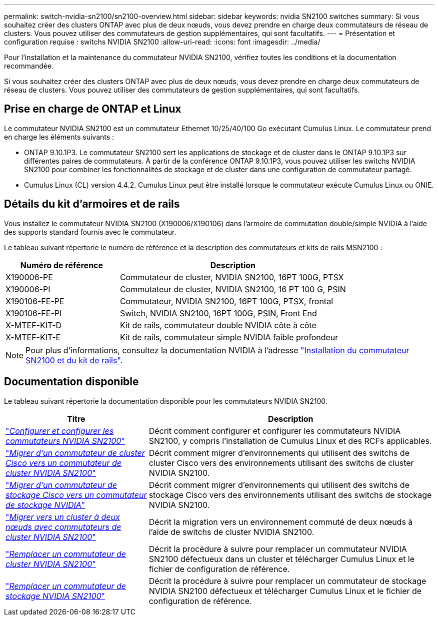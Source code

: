 ---
permalink: switch-nvidia-sn2100/sn2100-overview.html 
sidebar: sidebar 
keywords: nvidia SN2100 switches 
summary: Si vous souhaitez créer des clusters ONTAP avec plus de deux nœuds, vous devez prendre en charge deux commutateurs de réseau de clusters. Vous pouvez utiliser des commutateurs de gestion supplémentaires, qui sont facultatifs. 
---
= Présentation et configuration requise : switchs NVIDIA SN2100
:allow-uri-read: 
:icons: font
:imagesdir: ../media/


[role="lead"]
Pour l'installation et la maintenance du commutateur NVIDIA SN2100, vérifiez toutes les conditions et la documentation recommandée.

Si vous souhaitez créer des clusters ONTAP avec plus de deux nœuds, vous devez prendre en charge deux commutateurs de réseau de clusters. Vous pouvez utiliser des commutateurs de gestion supplémentaires, qui sont facultatifs.



== Prise en charge de ONTAP et Linux

Le commutateur NVIDIA SN2100 est un commutateur Ethernet 10/25/40/100 Go exécutant Cumulus Linux. Le commutateur prend en charge les éléments suivants :

* ONTAP 9.10.1P3. Le commutateur SN2100 sert les applications de stockage et de cluster dans le ONTAP 9.10.1P3 sur différentes paires de commutateurs. À partir de la conférence ONTAP 9.10.1P3, vous pouvez utiliser les switchs NVIDIA SN2100 pour combiner les fonctionnalités de stockage et de cluster dans une configuration de commutateur partagé.
* Cumulus Linux (CL) version 4.4.2. Cumulus Linux peut être installé lorsque le commutateur exécute Cumulus Linux ou ONIE.




== Détails du kit d'armoires et de rails

Vous installez le commutateur NVIDIA SN2100 (X190006/X190106) dans l'armoire de commutation double/simple NVIDIA à l'aide des supports standard fournis avec le commutateur.

Le tableau suivant répertorie le numéro de référence et la description des commutateurs et kits de rails MSN2100 :

[cols="1,2"]
|===
| Numéro de référence | Description 


 a| 
X190006-PE
 a| 
Commutateur de cluster, NVIDIA SN2100, 16PT 100G, PTSX



 a| 
X190006-PI
 a| 
Commutateur de cluster, NVIDIA SN2100, 16 PT 100 G, PSIN



 a| 
X190106-FE-PE
 a| 
Commutateur, NVIDIA SN2100, 16PT 100G, PTSX, frontal



 a| 
X190106-FE-PI
 a| 
Switch, NVIDIA SN2100, 16PT 100G, PSIN, Front End



 a| 
X-MTEF-KIT-D
 a| 
Kit de rails, commutateur double NVIDIA côte à côte



 a| 
X-MTEF-KIT-E
 a| 
Kit de rails, commutateur simple NVIDIA faible profondeur

|===

NOTE: Pour plus d'informations, consultez la documentation NVIDIA à l'adresse https://docs.nvidia.com/networking/display/sn2000pub/Installation["Installation du commutateur SN2100 et du kit de rails"^].



== Documentation disponible

Le tableau suivant répertorie la documentation disponible pour les commutateurs NVIDIA SN2100.

[cols="1,2"]
|===
| Titre | Description 


 a| 
link:install_setup_sn2100_switches_overview.html["_Configurer et configurer les commutateurs NVIDIA SN2100_"^]
 a| 
Décrit comment configurer et configurer les commutateurs NVIDIA SN2100, y compris l'installation de Cumulus Linux et des RCFs applicables.



 a| 
link:migrate_cisco_sn2100_cluster_switch.html["_Migrer d'un commutateur de cluster Cisco vers un commutateur de cluster NVIDIA SN2100_"^]
 a| 
Décrit comment migrer d'environnements qui utilisent des switchs de cluster Cisco vers des environnements utilisant des switchs de cluster NVIDIA SN2100.



 a| 
link:migrate_cisco_sn2100_storage_switch.html["_Migrer d'un commutateur de stockage Cisco vers un commutateur de stockage NVIDIA_"^]
 a| 
Décrit comment migrer d'environnements qui utilisent des switchs de stockage Cisco vers des environnements utilisant des switchs de stockage NVIDIA SN2100.



 a| 
link:migrate_2n_switched_sn2100_switches.html["_Migrer vers un cluster à deux nœuds avec commutateurs de cluster NVIDIA SN2100_"^]
 a| 
Décrit la migration vers un environnement commuté de deux nœuds à l'aide de switchs de cluster NVIDIA SN2100.



 a| 
link:replace_sn2100_switch_cluster.html["_Remplacer un commutateur de cluster NVIDIA SN2100_"^]
 a| 
Décrit la procédure à suivre pour remplacer un commutateur NVIDIA SN2100 défectueux dans un cluster et télécharger Cumulus Linux et le fichier de configuration de référence.



 a| 
link:replace_sn2100_switch_storage.html["_Remplacer un commutateur de stockage NVIDIA SN2100_"^]
 a| 
Décrit la procédure à suivre pour remplacer un commutateur de stockage NVIDIA SN2100 défectueux et télécharger Cumulus Linux et le fichier de configuration de référence.

|===